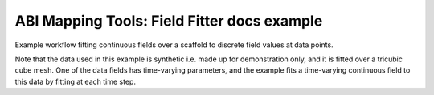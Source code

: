 ABI Mapping Tools: Field Fitter docs example
============================================

Example workflow fitting continuous fields over a scaffold to discrete field values at data points.

Note that the data used in this example is synthetic i.e. made up for demonstration only, and it is fitted over a tricubic cube mesh. One of the data fields has time-varying parameters, and the example fits a time-varying continuous field to this data by fitting at each time step.

